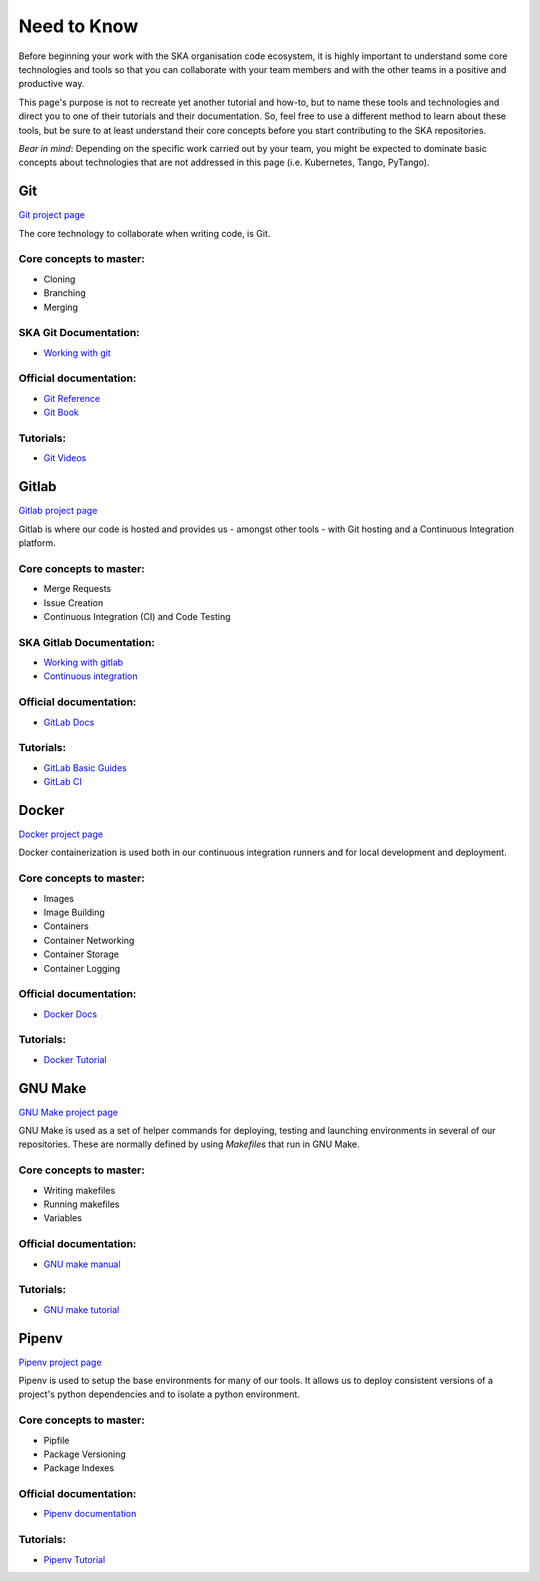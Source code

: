 .. _need_to_know:

Need to Know
============

Before beginning your work with the SKA organisation code ecosystem, it is
highly important to understand some core technologies and tools so that you can
collaborate with your team members and with the other teams in a positive
and productive way.

This page's purpose is not to recreate yet another tutorial and how-to, but
to name these tools and technologies and direct you to one of their tutorials
and their documentation. So, feel free to use a different method to learn about
these tools, but be sure to at least understand their core concepts before
you start contributing to the SKA repositories.

*Bear in mind*: Depending on the specific work carried out by your team, you
might be expected to dominate basic concepts about technologies that are not
addressed in this page (i.e. Kubernetes, Tango, PyTango).

Git
---
`Git project page <https://git-scm.com/>`_

The core technology to collaborate when writing code, is Git.

Core concepts to master:
````````````````````````
- Cloning
- Branching
- Merging

SKA Git Documentation:
``````````````````````
* `Working with git <https://developer.skatelescope.org/en/latest/tools/git.html#working-with-git>`_

Official documentation:
```````````````````````
* `Git Reference <https://git-scm.com/docs>`_
* `Git Book <https://git-scm.com/book/en/v2>`_

Tutorials:
``````````
* `Git Videos <https://git-scm.com/videos>`_

Gitlab
------
`Gitlab project page <https://gitlab.com/>`_

Gitlab is where our code is hosted and provides us - amongst other tools - with
Git hosting and a Continuous Integration platform.

Core concepts to master:
````````````````````````
- Merge Requests
- Issue Creation
- Continuous Integration (CI) and Code Testing

SKA Gitlab Documentation:
`````````````````````````
* `Working with gitlab <https://developer.skatelescope.org/en/latest/tools/git.html#working-with-gitttps://developer.skatelescope.org/en/latest/tools/git.html#working-with-gitlab>`_
* `Continuous integration <https://developer.skatelescope.org/en/latest/tools/continuousintegration.html>`_

Official documentation:
```````````````````````
* `GitLab Docs <https://docs.gitlab.com/ee/>`_

Tutorials:
``````````
* `GitLab Basic Guides <https://docs.gitlab.com/ee/gitlab-basics/>`_
* `GitLab CI <https://www.tutorialspoint.com/gitlab/gitlab_ci_cd.htm>`_

Docker
------
`Docker project page <https://www.docker.com/>`_

Docker containerization is used both in our continuous integration runners
and for local development and deployment.

Core concepts to master:
````````````````````````
- Images
- Image Building
- Containers
- Container Networking
- Container Storage
- Container Logging

Official documentation:
```````````````````````
* `Docker Docs <https://docs.docker.com/>`_

Tutorials:
``````````
* `Docker Tutorial <https://www.tutorialspoint.com/docker/index.htm>`_

GNU Make
--------
`GNU Make project page <https://www.gnu.org/software/make/>`_

GNU Make is used as a set of helper commands for deploying, testing and
launching environments in several of our repositories. These are normally
defined by using `Makefiles` that run in GNU Make.

Core concepts to master:
````````````````````````
- Writing makefiles
- Running makefiles
- Variables

Official documentation:
```````````````````````
* `GNU make manual <https://www.gnu.org/software/make/manual/make.html>`_

Tutorials:
``````````
* `GNU make tutorial <https://www.tutorialspoint.com/makefile/index.htm>`_

Pipenv
------
`Pipenv project page <https://pipenv.kennethreitz.org/en/latest/>`_

Pipenv is used to setup the base environments for many of our tools. It allows
us to deploy consistent versions of a project's python dependencies and to
isolate a python environment.

Core concepts to master:
````````````````````````
- Pipfile
- Package Versioning
- Package Indexes

Official documentation:
```````````````````````
* `Pipenv documentation <https://pipenv.readthedocs.io/en/latest/>`_

Tutorials:
``````````
* `Pipenv Tutorial <https://realpython.com/pipenv-guide/>`_
